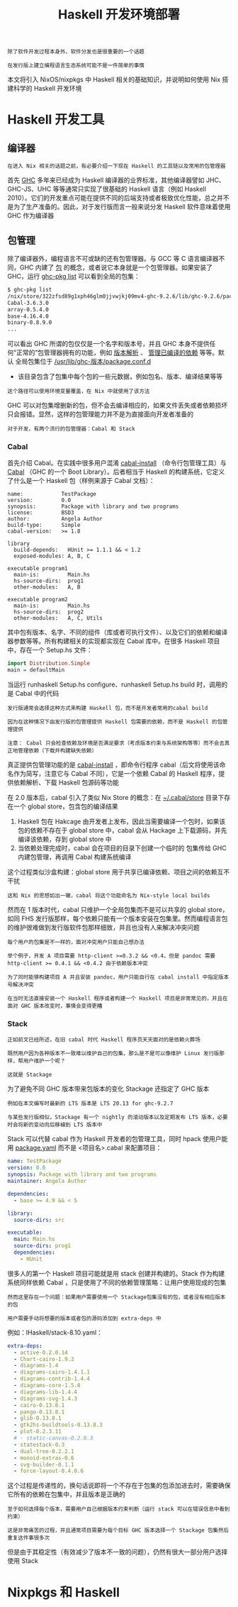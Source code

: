 #+TITLE: Haskell 开发环境部署
#+HTML_HEAD: <link rel="stylesheet" type="text/css" href="./css/main.css" />
#+OPTIONS: num:nil timestamp:nil ^:nil 
#+HTML_LINK_UP: ./manual/manual.html
#+HTML_LINK_HOME: ./nixos.html

#+begin_example
  除了软件开发过程本身外，软件分发也是很重要的一个话题

  在发行版上建立编程语言生态系统可能不是一件简单的事情
#+end_example
本文将引入 NixOS/nixpkgs 中 Haskell 相关的基础知识，并说明如何使用 Nix 搭建科学的 Haskell 开发环境

* Haskell 开发工具
** 编译器
#+begin_example
在进入 Nix 相关的话题之前，有必要介绍一下现在 Haskell 的工具链以及常用的包管理器
#+end_example
首先 _GHC_ 多年来已经成为 Haskell 编译器的业界标准，其他编译器譬如 JHC、GHC-JS、UHC 等等通常只实现了很基础的 Haskell 语言（例如 Haskell 2010）。它们的开发重点可能在提供不同的后端支持或者极致优化性能，总之并不是为了生产准备的。因此，对于发行版而言一般来说分发 Haskell 软件意味着使用 GHC 作为编译器
** 包管理
除了编译器外，编程语言不可或缺的还有包管理器。与 GCC 等 C 语言编译器不同，GHC 内建了 _包_ 的概念，或者说它本身就是一个包管理器。如果安装了 GHC，运行 _ghc-pkg list_ 可以看到全局的包集：

#+begin_src sh 
  $ ghc-pkg list
  /nix/store/322zfsd89g1xph46glm0jjvwjkj09mv4-ghc-9.2.6/lib/ghc-9.2.6/package.conf.d
  Cabal-3.6.3.0
  array-0.5.4.0
  base-4.16.4.0
  binary-0.8.9.0
  ...
#+end_src

可以看出 GHC 所谓的包仅仅是一个名字和版本号，并且 GHC 本身不提供任何“正常的”包管理器拥有的功能，例如 _版本解析_ 、 _管理已编译的依赖_ 等等。默认 全局包集位于 _/usr/lib/ghc-版本/package.conf.d_
+ 该目录包含了包集中每个包的一些元数据，例如包名、版本、编译结果等等
#+begin_example
这个路径可以使用环境变量覆盖，在 Nix 中就使用了该方法
#+end_example
GHC 可以对包集增删新的包，但不会去编译相应的，如果文件丢失或者依赖损坏只会报错。显然，这样的包管理能力并不是为直接面向开发者准备的

#+begin_example
对于开发，有两个流行的包管理器：Cabal 和 Stack
#+end_example

*** Cabal
首先介绍 Cabal。在实践中很多用户混淆 _cabal-install_ （命令行包管理工具）与 _Cabal_ （GHC 的一个 Boot Library）。后者相当于 Haskell 的构建系统，它定义了什么是一个 Haskell 包（样例来源于 Cabal 文档）：

#+begin_example
  name:            TestPackage
  version:         0.0
  synopsis:        Package with library and two programs
  license:         BSD3
  author:          Angela Author
  build-type:      Simple
  cabal-version:   >= 1.8

  library
    build-depends:   HUnit >= 1.1.1 && < 1.2
    exposed-modules: A, B, C

  executable program1
    main-is:         Main.hs
    hs-source-dirs:  prog1
    other-modules:   A, B

  executable program2
    main-is:         Main.hs
    hs-source-dirs:  prog2
    other-modules:   A, C, Utils
#+end_example

其中包有版本、名字、不同的组件（库或者可执行文件）、以及它们的依赖和编译器参数等等。所有构建相关的实现都实现在 Cabal 库中。在很多 Haskell 项目中，存在一个 Setup.hs 文件：

#+begin_src haskell 
  import Distribution.Simple
  main = defaultMain 
#+end_src

当运行 runhaskell Setup.hs configure、runhaskell Setup.hs build 时，调用的是 Cabal 中的代码

#+begin_example
  发行版通常会选择这种方式来构建 Haskell 包，而不是开发者常用的cabal build

  因为在这种情况下由发行版的包管理提供 Haskell 包需要的依赖，而不是 Haskell 的包管理提供

  注意： Cabal 只会检查依赖及环境是否满足要求（考虑版本约束与系统架构等等）而不会去真正地管理依赖（下载并构建缺失依赖）
#+end_example


真正提供包管理功能的是 _cabal-install_ ，即命令行程序 cabal（后文将使用该命名作为简写，注意它与 Cabal 不同），它是一个依赖 Cabal 的 Haskell 程序，提供依赖解析、下载 Haskell 包源码等功能

在 2.0 版本后，cabal 引入了类似 Nix Store 的概念：在 _~/.cabal/store_  目录下存在一个 global store，包含包的编译结果
1. Haskell 包在 Hakcage 由开发者上发布，因此当需要编译一个包时，如果该包的依赖不存在于 global store 中，cabal 会从 Hackage 上下载源码，并先编译该依赖，存到 global store 中
2. 当依赖处理完成时，cabal 会在项目的目录下创建一个临时的 包集传给 GHC 内建包管理，再调用 Cabal 构建系统编译

这个过程类似沙盒构建：global store 用于共享已编译依赖、项目之间的依赖互不干扰
#+begin_example
这和 Nix 的思想如出一辙，cabal 将这个功能命名为 Nix-style local builds
#+end_example
然而在 1 版本时代，cabal 只维护一个全局包集而不是可以共享的 global store，如同 FHS 发行版那样，每个依赖只能有一个版本安装在包集里。然而编程语言包的维护很难做到发行版软件包那样细致，并且也没有人来解决冲突问题
#+begin_example
  每个用户的包集是不一样的，面对冲突用户只能自己想办法

  举个例子，开发 A 项目需要 http-client >=0.3.2 && <0.4，但是 pandoc 需要 http-client >= 0.4.1 && <0.4.2 由于依赖版本冲突

  为了同时能够构建项目 A 并且安装 pandoc，用户只能自行在 cabal install 中指定版本号解决冲突

  在当时无法直接安装一个 Haskell 程序或者构建一个 Haskell 项目是非常常见的，并且在面对 GHC 版本改变时，事情会变得更糟
#+end_example

*** Stack
#+begin_example
  正如前文已经所述，在旧 cabal 时代 Haskell 程序员天天面对的是依赖火葬场

  既然用户因为各种版本不一致难以维护自己的包集，那么是不是可以像维护 Linux 发行版那样，帮用户维护一个呢？

  这就是 Stackage
#+end_example
为了避免不同 GHC 版本带来包版本的变化 Stackage 还指定了 GHC 版本

#+begin_example
  例如在本文编写时最新的 LTS 版本是 LTS 20.13 for ghc-9.2.7

  与某些发行版相似，Stackage 有一个 nightly 的滚动版本以及定期发布 LTS 版本，必要时会将新的变动向后移植到 LTS 版本中
#+end_example

Stack 可以代替 cabal 作为 Haskell 开发者的包管理工具，同时 hpack 使用户能用 _package.yaml_ 而不是 <项目名>.cabal 来配置项目：

#+begin_src yaml 
  name: TestPackage
  version: 0.0
  synopsis: Package with library and two programs
  maintainer: Angela Author

  dependencies:
    - base >= 4.9 && < 5

  library:
    source-dirs: src

  executable:
    main: Main.hs
    source-dirs: prog1
    dependencies:
      - HUnit
#+end_src

很多人的第一个 Haskell 项目可能就是用 stack 创建并构建的。Stack 作为构建系统同样依赖 Cabal ，只是使用了不同的依赖管理策略：让用户使用现成的包集

#+begin_example
  然而这里存在一个问题：如果用户需要使用一个 Stackage包集没有的包，或者没有相应版本的包

  用户需要手动将想要的版本或者包的源码添加到 extra-deps 中
#+end_example

例如：IHaskell/stack-8.10.yaml：

#+begin_src yaml 
  extra-deps:
    - active-0.2.0.14
    - Chart-cairo-1.9.3
    - diagrams-1.4
    - diagrams-cairo-1.4.1.1
    - diagrams-contrib-1.4.4
    - diagrams-core-1.5.0
    - diagrams-lib-1.4.4
    - diagrams-svg-1.4.3
    - cairo-0.13.8.1
    - pango-0.13.8.1
    - glib-0.13.8.1
    - gtk2hs-buildtools-0.13.8.3
    - plot-0.2.3.11
    # - static-canvas-0.2.0.3
    - statestack-0.3
    - dual-tree-0.2.2.1
    - monoid-extras-0.6
    - svg-builder-0.1.1
    - force-layout-0.4.0.6
#+end_src

这个过程是传递性的，换句话说即将一个不存在于包集的包添加进去时，需要确保它所有的依赖在包集中，并且版本是正确的

#+begin_example
  至于如何选择每个版本，需要用户自己根据版本约束判断（运行 stack 可以在错误信息中看到约束）

  这是非常痛苦的过程，并且通常项目需要为每个目标 GHC 版本选择一个 Stackage 包集然后重复这件事很多次
#+end_example

但是由于其稳定性（有效减少了版本不一致的问题），仍然有很大一部分用户选择使用 Stack

* Nixpkgs 和 Haskell

